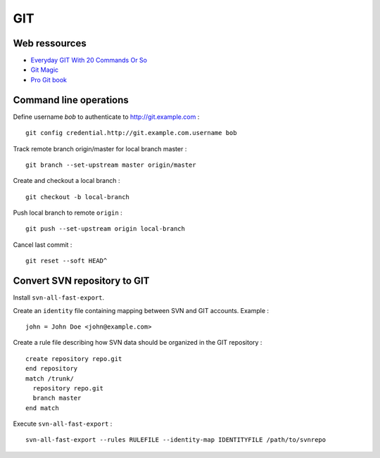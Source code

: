 ===
GIT
===

Web ressources
==============
- `Everyday GIT With 20 Commands Or So <https://www.kernel.org/pub/software/scm/git/docs/everyday.html>`_
- `Git Magic <http://www-cs-students.stanford.edu/~blynn/gitmagic/index.html>`_
- `Pro Git book <http://www.git-scm.com/book>`_

Command line operations
=======================

Define username *bob* to authenticate to http://git.example.com : ::

    git config credential.http://git.example.com.username bob

Track remote branch origin/master for local branch master : ::

    git branch --set-upstream master origin/master

Create and checkout a local branch : ::

    git checkout -b local-branch

Push local branch to remote ``origin`` : ::

    git push --set-upstream origin local-branch

Cancel last commit : ::

    git reset --soft HEAD^

Convert SVN repository to GIT
=============================

Install ``svn-all-fast-export``.

Create an ``identity`` file containing mapping between SVN and GIT accounts.
Example : ::

    john = John Doe <john@example.com>

Create a rule file describing how SVN data should be organized in the GIT
repository : ::

    create repository repo.git
    end repository
    match /trunk/
      repository repo.git
      branch master
    end match

Execute ``svn-all-fast-export`` : ::

    svn-all-fast-export --rules RULEFILE --identity-map IDENTITYFILE /path/to/svnrepo

